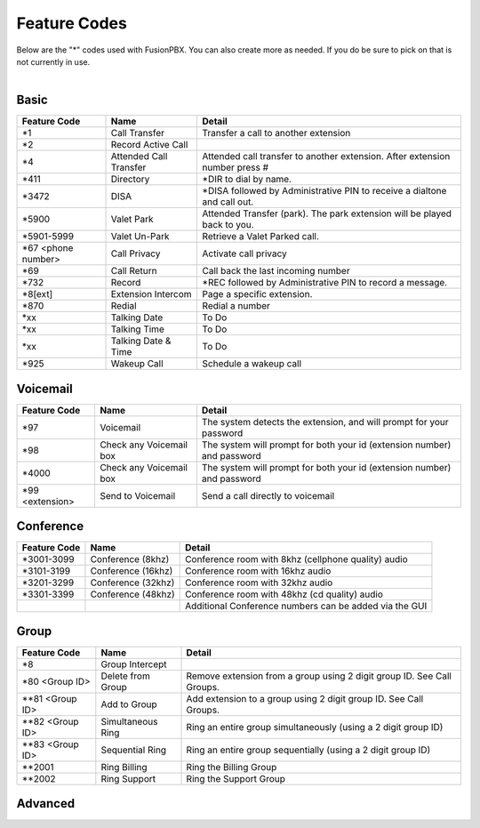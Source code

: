 ##################
Feature Codes
##################


| Below are the "*" codes used with FusionPBX.  You can also create more as needed.  If you do be sure to pick on that is not currently in use.

|

**Basic**
^^^^^^^^^

+------------------------+-------------------------+-------------------------------------------------------------------------------+
| Feature Code           | Name                    | Detail                                                                        |
+========================+=========================+===============================================================================+
| *1                     | Call Transfer           |Transfer a call to another extension                                           |
+------------------------+-------------------------+-------------------------------------------------------------------------------+
| *2                     | Record Active Call      |                                                                               |
+------------------------+-------------------------+-------------------------------------------------------------------------------+
| *4                     | Attended Call Transfer  | Attended call transfer to another extension. After extension number press #   |
+------------------------+-------------------------+-------------------------------------------------------------------------------+
| *411                   | Directory               | *DIR to dial by name.                                                         |
+------------------------+-------------------------+-------------------------------------------------------------------------------+
| *3472                  | DISA                    | *DISA followed by Administrative PIN to receive a dialtone and call out.      |
+------------------------+-------------------------+-------------------------------------------------------------------------------+
| *5900                  | Valet Park              | Attended Transfer (park). The park extension will be played back to you.      |
+------------------------+-------------------------+-------------------------------------------------------------------------------+
| *5901-5999             | Valet Un-Park           | Retrieve a Valet Parked call.                                                 |
+------------------------+-------------------------+-------------------------------------------------------------------------------+
| *67 <phone number>     | Call Privacy            | Activate call privacy                                                         |
+------------------------+-------------------------+-------------------------------------------------------------------------------+
| *69                    | Call Return             | Call back the last incoming number                                            |
+------------------------+-------------------------+-------------------------------------------------------------------------------+
| *732                   | Record                  |*REC followed by Administrative PIN to record a message.                       |
+------------------------+-------------------------+-------------------------------------------------------------------------------+
| *8[ext]                | Extension Intercom      | Page a specific extension.                                                    |
+------------------------+-------------------------+-------------------------------------------------------------------------------+
| *870                   | Redial                  | Redial a number                                                               |
+------------------------+-------------------------+-------------------------------------------------------------------------------+
| *xx                    | Talking Date            | To Do                                                                         |
+------------------------+-------------------------+-------------------------------------------------------------------------------+
| *xx                    | Talking Time            | To Do                                                                         |
+------------------------+-------------------------+-------------------------------------------------------------------------------+
| *xx                    | Talking Date & Time     | To Do                                                                         |
+------------------------+-------------------------+-------------------------------------------------------------------------------+
| *925                   | Wakeup Call             | Schedule a wakeup call                                                        |
+------------------------+-------------------------+-------------------------------------------------------------------------------+


**Voicemail**
^^^^^^^^^^^^^


+------------------------+-------------------------+-------------------------------------------------------------------------------+
| Feature Code           | Name                    | Detail                                                                        |
+========================+=========================+===============================================================================+
| *97                    | Voicemail               | The system detects the extension, and will prompt for your password           |
+------------------------+-------------------------+-------------------------------------------------------------------------------+
| *98                    | Check any Voicemail box | The system will prompt for both your id (extension number) and password       |
+------------------------+-------------------------+-------------------------------------------------------------------------------+
| *4000                  | Check any Voicemail box | The system will prompt for both your id (extension number) and password       |
+------------------------+-------------------------+-------------------------------------------------------------------------------+
| *99 <extension>        | Send to Voicemail       | Send a call directly to voicemail                                             |
+------------------------+-------------------------+-------------------------------------------------------------------------------+

**Conference**
^^^^^^^^^^^^^^


+-----------------------+-------------------------+-------------------------------------------------------------------------------+
| Feature Code          | Name                    | Detail                                                                        |
+=======================+=========================+===============================================================================+
| *3001-3099            | Conference (8khz)       | Conference room with 8khz (cellphone quality) audio                           |
+-----------------------+-------------------------+-------------------------------------------------------------------------------+
| *3101-3199            | Conference (16khz)      | Conference room with 16khz audio                                              |
+-----------------------+-------------------------+-------------------------------------------------------------------------------+
| *3201-3299            | Conference (32khz)      | Conference room with 32khz audio                                              |
+-----------------------+-------------------------+-------------------------------------------------------------------------------+
| *3301-3399            | Conference (48khz)      | Conference room with 48khz (cd quality) audio                                 |
+-----------------------+-------------------------+-------------------------------------------------------------------------------+
|                       |                         |           Additional Conference numbers can be added via the GUI              |
+-----------------------+-------------------------+-------------------------------------------------------------------------------+

**Group**
^^^^^^^^^^


+-----------------------+-------------------------+-------------------------------------------------------------------------------+
| Feature Code          | Name                    | Detail                                                                        |
+=======================+=========================+===============================================================================+
| *8                    | Group Intercept         |                                                                               |
+-----------------------+-------------------------+-------------------------------------------------------------------------------+ 
| *80 <Group ID>        | Delete from Group       | Remove extension from a group using 2 digit group ID. See Call Groups.        |
+-----------------------+-------------------------+-------------------------------------------------------------------------------+
| **81 <Group ID>       | Add to Group            | Add extension to a group using 2 digit group ID. See Call Groups.             |
+-----------------------+-------------------------+-------------------------------------------------------------------------------+
| **82 <Group ID>       | Simultaneous Ring       | Ring an entire group simultaneously (using a 2 digit group ID)                |
+-----------------------+-------------------------+-------------------------------------------------------------------------------+
| **83 <Group ID>       | Sequential Ring         | Ring an entire group sequentially (using a 2 digit group ID)                  |
+-----------------------+-------------------------+-------------------------------------------------------------------------------+
| **2001                | Ring Billing            | Ring the Billing Group                                                        |
+-----------------------+-------------------------+-------------------------------------------------------------------------------+
| **2002                | Ring Support            | Ring the Support Group                                                        |
+-----------------------+-------------------------+-------------------------------------------------------------------------------+


**Advanced**
^^^^^^^^^^^^^

